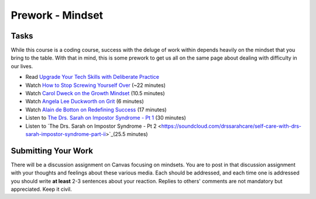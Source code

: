 ============================================
Prework - Mindset
============================================

Tasks
=====

While this course is a coding course, success with the deluge of work within depends heavily on the mindset that you bring to the table. With that in mind, this is some prework to get us all on the same page about dealing with difficulty in our lives.

- Read `Upgrade Your Tech Skills with Deliberate Practice <https://www.happybearsoftware.com/upgrade-your-technical-skills-with-deliberate-practice>`_
- Watch `How to Stop Screwing Yourself Over <http://tedxtalks.ted.com/video/How-To-Stop-Screwing-Yourself-O>`_ (~22 minutes)
- Watch `Carol Dweck on the Growth Mindset <https://www.ted.com/talks/carol_dweck_the_power_of_believing_that_you_can_improve?language=en>`_ (10.5 minutes)
- Watch `Angela Lee Duckworth on Grit <https://www.ted.com/talks/angela_lee_duckworth_grit_the_power_of_passion_and_perseverance#t-5024>`_ (6 minutes)
- Watch `Alain de Botton on Redefining Success <https://www.ted.com/talks/alain_de_botton_a_kinder_gentler_philosophy_of_success>`_ (17 minutes)
- Listen to `The Drs. Sarah on Impostor Syndrome - Pt 1 <https://soundcloud.com/drssarahcare/self-care-with-drs-sarah-impostor-syndrome-part-i>`_ (30 minutes)
- Listen to `The Drs. Sarah on Impostor Syndrome - Pt 2 <https://soundcloud.com/drssarahcare/self-care-with-drs-sarah-impostor-syndrome-part-ii>`_(25.5 minutes)

Submitting Your Work
====================

There will be a discussion assignment on Canvas focusing on mindsets. You are to post in that discussion assignment with your thoughts and feelings about these various media. Each should be addressed, and each time one is addressed you should write **at least** 2-3 sentences about your reaction. Replies to others' comments are not mandatory but appreciated. Keep it civil.
